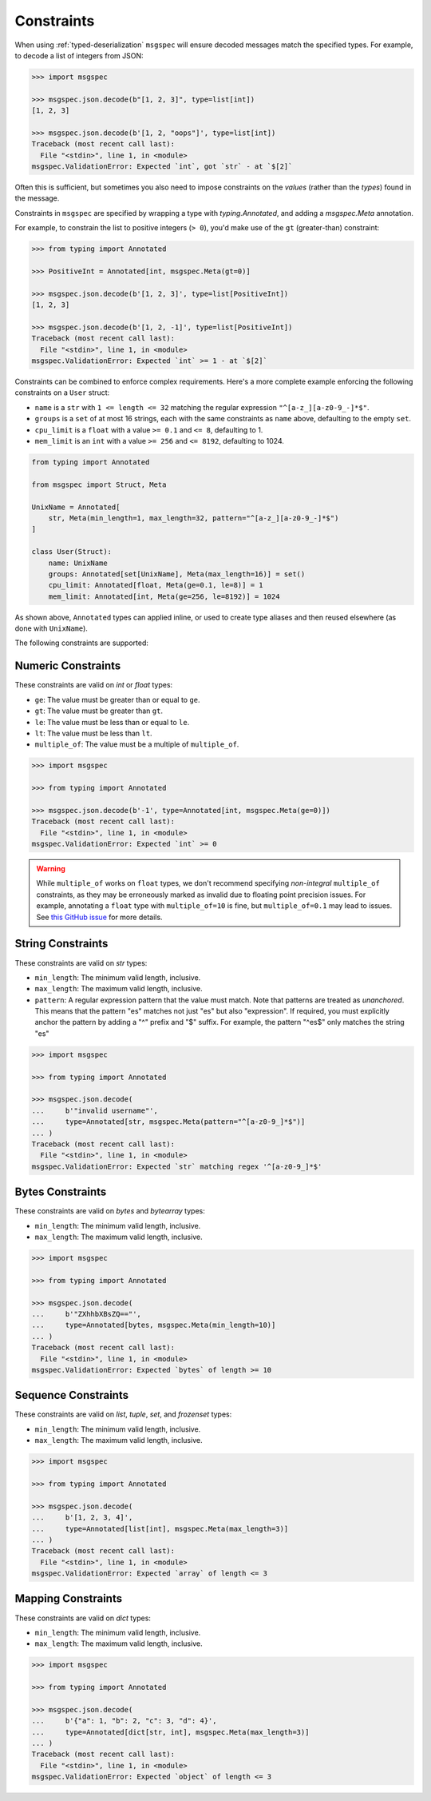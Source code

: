 Constraints
===========

When using :ref:`typed-deserialization` ``msgspec`` will ensure decoded
messages match the specified types. For example, to decode a list of integers
from JSON:

.. code-block:: python

    >>> import msgspec

    >>> msgspec.json.decode(b"[1, 2, 3]", type=list[int])
    [1, 2, 3]

    >>> msgspec.json.decode(b'[1, 2, "oops"]', type=list[int])
    Traceback (most recent call last):
      File "<stdin>", line 1, in <module>
    msgspec.ValidationError: Expected `int`, got `str` - at `$[2]`

Often this is sufficient, but sometimes you also need to impose constraints on
the *values* (rather than the *types*) found in the message.

Constraints in ``msgspec`` are specified by wrapping a type with
`typing.Annotated`, and adding a `msgspec.Meta` annotation.

For example, to constrain the list to positive integers (``> 0``), you'd make
use of the ``gt`` (greater-than) constraint:

.. code-block:: python

    >>> from typing import Annotated

    >>> PositiveInt = Annotated[int, msgspec.Meta(gt=0)]

    >>> msgspec.json.decode(b'[1, 2, 3]', type=list[PositiveInt])
    [1, 2, 3]

    >>> msgspec.json.decode(b'[1, 2, -1]', type=list[PositiveInt])
    Traceback (most recent call last):
      File "<stdin>", line 1, in <module>
    msgspec.ValidationError: Expected `int` >= 1 - at `$[2]`

Constraints can be combined to enforce complex requirements. Here's a more
complete example enforcing the following constraints on a ``User`` struct:

- ``name`` is a ``str`` with ``1 <= length <= 32`` matching the regular
  expression ``"^[a-z_][a-z0-9_-]*$"``.
- ``groups`` is a ``set`` of at most 16 strings, each with the same constraints
  as ``name`` above, defaulting to the empty ``set``.
- ``cpu_limit`` is a ``float`` with a value ``>= 0.1`` and ``<= 8``, defaulting
  to 1.
- ``mem_limit`` is an ``int`` with a value ``>= 256`` and ``<= 8192``,
  defaulting to 1024.

.. code-block:: python

    from typing import Annotated

    from msgspec import Struct, Meta

    UnixName = Annotated[
        str, Meta(min_length=1, max_length=32, pattern="^[a-z_][a-z0-9_-]*$")
    ]

    class User(Struct):
        name: UnixName
        groups: Annotated[set[UnixName], Meta(max_length=16)] = set()
        cpu_limit: Annotated[float, Meta(ge=0.1, le=8)] = 1
        mem_limit: Annotated[int, Meta(ge=256, le=8192)] = 1024

As shown above, ``Annotated`` types can applied inline, or used to create type
aliases and then reused elsewhere (as done with ``UnixName``).

The following constraints are supported:

Numeric Constraints
-------------------

These constraints are valid on `int` or `float` types:

- ``ge``: The value must be greater than or equal to ``ge``.
- ``gt``: The value must be greater than ``gt``.
- ``le``: The value must be less than or equal to ``le``.
- ``lt``: The value must be less than ``lt``.
- ``multiple_of``: The value must be a multiple of ``multiple_of``.

.. code-block:: python

    >>> import msgspec

    >>> from typing import Annotated

    >>> msgspec.json.decode(b'-1', type=Annotated[int, msgspec.Meta(ge=0)])
    Traceback (most recent call last):
      File "<stdin>", line 1, in <module>
    msgspec.ValidationError: Expected `int` >= 0

.. warning::

    While ``multiple_of`` works on ``float`` types, we don't recommend
    specifying *non-integral* ``multiple_of`` constraints, as they may be
    erroneously marked as invalid due to floating point precision issues. For
    example, annotating a ``float`` type with ``multiple_of=10`` is fine, but
    ``multiple_of=0.1`` may lead to issues. See `this GitHub issue
    <https://github.com/json-schema-org/json-schema-spec/issues/312>`_ for more
    details.

String Constraints
------------------

These constraints are valid on `str` types:

- ``min_length``: The minimum valid length, inclusive.
- ``max_length``: The maximum valid length, inclusive.
- ``pattern``: A regular expression pattern that the value must match. Note
  that patterns are treated as *unanchored*. This means that the pattern "es"
  matches not just "es" but also "expression". If required, you must explicitly
  anchor the pattern by adding a "^" prefix and "$" suffix. For example, the
  pattern "^es$" only matches the string "es"

.. code-block:: python

    >>> import msgspec

    >>> from typing import Annotated

    >>> msgspec.json.decode(
    ...     b'"invalid username"',
    ...     type=Annotated[str, msgspec.Meta(pattern="^[a-z0-9_]*$")]
    ... )
    Traceback (most recent call last):
      File "<stdin>", line 1, in <module>
    msgspec.ValidationError: Expected `str` matching regex '^[a-z0-9_]*$'

Bytes Constraints
-----------------

These constraints are valid on `bytes` and `bytearray` types:

- ``min_length``: The minimum valid length, inclusive.
- ``max_length``: The maximum valid length, inclusive.

.. code-block:: python

    >>> import msgspec

    >>> from typing import Annotated

    >>> msgspec.json.decode(
    ...     b'"ZXhhbXBsZQ=="',
    ...     type=Annotated[bytes, msgspec.Meta(min_length=10)]
    ... )
    Traceback (most recent call last):
      File "<stdin>", line 1, in <module>
    msgspec.ValidationError: Expected `bytes` of length >= 10

Sequence Constraints
--------------------

These constraints are valid on `list`, `tuple`, `set`, and `frozenset` types:

- ``min_length``: The minimum valid length, inclusive.
- ``max_length``: The maximum valid length, inclusive.

.. code-block:: python

    >>> import msgspec

    >>> from typing import Annotated

    >>> msgspec.json.decode(
    ...     b'[1, 2, 3, 4]',
    ...     type=Annotated[list[int], msgspec.Meta(max_length=3)]
    ... )
    Traceback (most recent call last):
      File "<stdin>", line 1, in <module>
    msgspec.ValidationError: Expected `array` of length <= 3

Mapping Constraints
-------------------

These constraints are valid on `dict` types:

- ``min_length``: The minimum valid length, inclusive.
- ``max_length``: The maximum valid length, inclusive.

.. code-block:: python

    >>> import msgspec

    >>> from typing import Annotated

    >>> msgspec.json.decode(
    ...     b'{"a": 1, "b": 2, "c": 3, "d": 4}',
    ...     type=Annotated[dict[str, int], msgspec.Meta(max_length=3)]
    ... )
    Traceback (most recent call last):
      File "<stdin>", line 1, in <module>
    msgspec.ValidationError: Expected `object` of length <= 3
